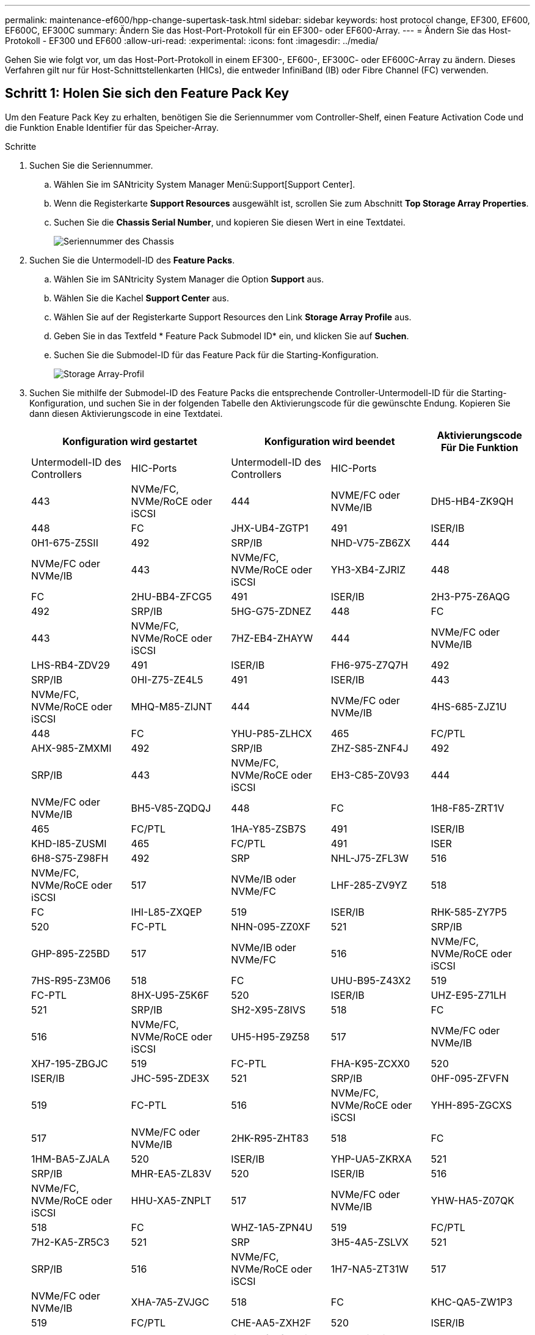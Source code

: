 ---
permalink: maintenance-ef600/hpp-change-supertask-task.html 
sidebar: sidebar 
keywords: host protocol change, EF300, EF600, EF600C, EF300C 
summary: Ändern Sie das Host-Port-Protokoll für ein EF300- oder EF600-Array. 
---
= Ändern Sie das Host-Protokoll - EF300 und EF600
:allow-uri-read: 
:experimental: 
:icons: font
:imagesdir: ../media/


[role="lead"]
Gehen Sie wie folgt vor, um das Host-Port-Protokoll in einem EF300-, EF600-, EF300C- oder EF600C-Array zu ändern. Dieses Verfahren gilt nur für Host-Schnittstellenkarten (HICs), die entweder InfiniBand (IB) oder Fibre Channel (FC) verwenden.



== Schritt 1: Holen Sie sich den Feature Pack Key

Um den Feature Pack Key zu erhalten, benötigen Sie die Seriennummer vom Controller-Shelf, einen Feature Activation Code und die Funktion Enable Identifier für das Speicher-Array.

.Schritte
. Suchen Sie die Seriennummer.
+
.. Wählen Sie im SANtricity System Manager Menü:Support[Support Center].
.. Wenn die Registerkarte *Support Resources* ausgewählt ist, scrollen Sie zum Abschnitt *Top Storage Array Properties*.
.. Suchen Sie die *Chassis Serial Number*, und kopieren Sie diesen Wert in eine Textdatei.
+
image::../media/sam1130_ss_e2800_storage_array_profile_sn_smid_copy_maint-ef600.gif[Seriennummer des Chassis]



. Suchen Sie die Untermodell-ID des *Feature Packs*.
+
.. Wählen Sie im SANtricity System Manager die Option *Support* aus.
.. Wählen Sie die Kachel *Support Center* aus.
.. Wählen Sie auf der Registerkarte Support Resources den Link *Storage Array Profile* aus.
.. Geben Sie in das Textfeld * Feature Pack Submodel ID* ein, und klicken Sie auf *Suchen*.
.. Suchen Sie die Submodel-ID für das Feature Pack für die Starting-Konfiguration.
+
image::../media/storage_array_profile2_maint-ef600.gif[Storage Array-Profil]



. Suchen Sie mithilfe der Submodel-ID des Feature Packs die entsprechende Controller-Untermodell-ID für die Starting-Konfiguration, und suchen Sie in der folgenden Tabelle den Aktivierungscode für die gewünschte Endung. Kopieren Sie dann diesen Aktivierungscode in eine Textdatei.
+
|===
2+| Konfiguration wird gestartet 2+| Konfiguration wird beendet .2+| Aktivierungscode Für Die Funktion 


| Untermodell-ID des Controllers | HIC-Ports | Untermodell-ID des Controllers | HIC-Ports 


 a| 
443
 a| 
NVMe/FC, NVMe/RoCE oder iSCSI
 a| 
444
 a| 
NVME/FC oder NVMe/IB
 a| 
DH5-HB4-ZK9QH



 a| 
448
 a| 
FC
 a| 
JHX-UB4-ZGTP1



 a| 
491
 a| 
ISER/IB
 a| 
0H1-675-Z5SII



 a| 
492
 a| 
SRP/IB
 a| 
NHD-V75-ZB6ZX



 a| 
444
 a| 
NVMe/FC oder NVMe/IB
 a| 
443
 a| 
NVMe/FC, NVMe/RoCE oder iSCSI
 a| 
YH3-XB4-ZJRIZ



 a| 
448
 a| 
FC
 a| 
2HU-BB4-ZFCG5



 a| 
491
 a| 
ISER/IB
 a| 
2H3-P75-Z6AQG



 a| 
492
 a| 
SRP/IB
 a| 
5HG-G75-ZDNEZ



 a| 
448
 a| 
FC
 a| 
443
 a| 
NVMe/FC, NVMe/RoCE oder iSCSI
 a| 
7HZ-EB4-ZHAYW



 a| 
444
 a| 
NVMe/FC oder NVMe/IB
 a| 
LHS-RB4-ZDV29



 a| 
491
 a| 
ISER/IB
 a| 
FH6-975-Z7Q7H



 a| 
492
 a| 
SRP/IB
 a| 
0HI-Z75-ZE4L5



 a| 
491
 a| 
ISER/IB
 a| 
443
 a| 
NVMe/FC, NVMe/RoCE oder iSCSI
 a| 
MHQ-M85-ZIJNT



 a| 
444
 a| 
NVMe/FC oder NVMe/IB
 a| 
4HS-685-ZJZ1U



 a| 
448
 a| 
FC
 a| 
YHU-P85-ZLHCX



 a| 
465
 a| 
FC/PTL
 a| 
AHX-985-ZMXMI



 a| 
492
 a| 
SRP/IB
 a| 
ZHZ-S85-ZNF4J



 a| 
492
 a| 
SRP/IB
 a| 
443
 a| 
NVMe/FC, NVMe/RoCE oder iSCSI
 a| 
EH3-C85-Z0V93



 a| 
444
 a| 
NVMe/FC oder NVMe/IB
 a| 
BH5-V85-ZQDQJ



 a| 
448
 a| 
FC
 a| 
1H8-F85-ZRT1V



 a| 
465
 a| 
FC/PTL
 a| 
1HA-Y85-ZSB7S



 a| 
491
 a| 
ISER/IB
 a| 
KHD-I85-ZUSMI



 a| 
465
 a| 
FC/PTL
 a| 
491
 a| 
ISER
 a| 
6H8-S75-Z98FH



 a| 
492
 a| 
SRP
 a| 
NHL-J75-ZFL3W



 a| 
516
 a| 
NVMe/FC, NVMe/RoCE oder iSCSI
 a| 
517
 a| 
NVMe/IB oder NVMe/FC
 a| 
LHF-285-ZV9YZ



 a| 
518
 a| 
FC
 a| 
IHI-L85-ZXQEP



 a| 
519
 a| 
ISER/IB
 a| 
RHK-585-ZY7P5



 a| 
520
 a| 
FC-PTL
 a| 
NHN-095-ZZ0XF



 a| 
521
 a| 
SRP/IB
 a| 
GHP-895-Z25BD



 a| 
517
 a| 
NVMe/IB oder NVMe/FC
 a| 
516
 a| 
NVMe/FC, NVMe/RoCE oder iSCSI
 a| 
7HS-R95-Z3M06



 a| 
518
 a| 
FC
 a| 
UHU-B95-Z43X2



 a| 
519
 a| 
FC-PTL
 a| 
8HX-U95-Z5K6F



 a| 
520
 a| 
ISER/IB
 a| 
UHZ-E95-Z71LH



 a| 
521
 a| 
SRP/IB
 a| 
SH2-X95-Z8IVS



 a| 
518
 a| 
FC
 a| 
516
 a| 
NVMe/FC, NVMe/RoCE oder iSCSI
 a| 
UH5-H95-Z9Z58



 a| 
517
 a| 
NVMe/FC oder NVMe/IB
 a| 
XH7-195-ZBGJC



 a| 
519
 a| 
FC-PTL
 a| 
FHA-K95-ZCXX0



 a| 
520
 a| 
ISER/IB
 a| 
JHC-595-ZDE3X



 a| 
521
 a| 
SRP/IB
 a| 
0HF-095-ZFVFN



 a| 
519
 a| 
FC-PTL
 a| 
516
 a| 
NVMe/FC, NVMe/RoCE oder iSCSI
 a| 
YHH-895-ZGCXS



 a| 
517
 a| 
NVMe/FC oder NVMe/IB
 a| 
2HK-R95-ZHT83



 a| 
518
 a| 
FC
 a| 
1HM-BA5-ZJALA



 a| 
520
 a| 
ISER/IB
 a| 
YHP-UA5-ZKRXA



 a| 
521
 a| 
SRP/IB
 a| 
MHR-EA5-ZL83V



 a| 
520
 a| 
ISER/IB
 a| 
516
 a| 
NVMe/FC, NVMe/RoCE oder iSCSI
 a| 
HHU-XA5-ZNPLT



 a| 
517
 a| 
NVMe/FC oder NVMe/IB
 a| 
YHW-HA5-Z07QK



 a| 
518
 a| 
FC
 a| 
WHZ-1A5-ZPN4U



 a| 
519
 a| 
FC/PTL
 a| 
7H2-KA5-ZR5C3



 a| 
521
 a| 
SRP
 a| 
3H5-4A5-ZSLVX



 a| 
521
 a| 
SRP/IB
 a| 
516
 a| 
NVMe/FC, NVMe/RoCE oder iSCSI
 a| 
1H7-NA5-ZT31W



 a| 
517
 a| 
NVMe/FC oder NVMe/IB
 a| 
XHA-7A5-ZVJGC



 a| 
518
 a| 
FC
 a| 
KHC-QA5-ZW1P3



 a| 
519
 a| 
FC/PTL
 a| 
CHE-AA5-ZXH2F



 a| 
520
 a| 
ISER/IB
 a| 
SHH-TA5-ZZYHS

|===
+

NOTE: Wenn Ihre Controller-Untermodell-ID nicht aufgeführt ist, wenden Sie sich an https://mysupport.netapp.com/site/["NetApp Support"^].

. Suchen Sie in System Manager nach der Feature Enable Identifier.
+
.. Wechseln Sie zum Menü:Einstellungen[System].
.. Scrollen Sie nach unten zu *Add-ons*.
.. Suchen Sie unter *Feature Pack ändern* den *Feature Enable Identifier*.
.. Kopieren Sie diese 32-stellige Zahl in eine Textdatei.
+
image::../media/sam1130_ss_e2800_change_feature_pack_feature_enable_identifier_copy_maint-ef600.gif[Dialogfeld „Feature Pack ändern“]



. Gehen Sie zu http://partnerspfk.netapp.com["Aktivierung der NetApp Lizenz: Aktivierung der Premium-Funktionen von Storage Array"^]Und geben Sie die Informationen ein, die erforderlich sind, um das Feature Pack zu erhalten.
+
** Seriennummer Des Chassis
** Aktivierungscode Für Die Funktion
** Kennzeichner Für Feature-Aktivierung
+

NOTE: Die Website zur Aktivierung von Premium-Funktionen enthält einen Link zu „`Anweisungen zur Aktivierung von Premium-Funktionen`“. Versuchen Sie nicht, diese Anweisungen für dieses Verfahren zu verwenden.



. Wählen Sie aus, ob Sie die Schlüsseldatei für das Feature Pack in einer E-Mail erhalten oder direkt von der Website herunterladen möchten.




== Schritt 2: Stoppen Sie die Host-I/O

Beenden Sie alle I/O-Vorgänge vom Host, bevor Sie das Protokoll der Host-Ports konvertieren.

Sie können erst dann auf Daten im Speicher-Array zugreifen, wenn Sie die Konvertierung erfolgreich abgeschlossen haben.

.Schritte
. Vergewissern Sie sich, dass zwischen dem Storage-Array und allen verbundenen Hosts keine I/O-Vorgänge stattfinden. Sie können beispielsweise die folgenden Schritte durchführen:
+
** Beenden Sie alle Prozesse, die die LUNs umfassen, die den Hosts vom Storage zugeordnet sind.
** Stellen Sie sicher, dass keine Applikationen Daten auf LUNs schreiben, die vom Storage den Hosts zugeordnet sind.
** Heben Sie die Bereitstellung aller Dateisysteme auf, die mit den Volumes im Array verbunden sind, auf.
+

NOTE: Die genauen Schritte zur Stoerung von Host-I/O-Vorgängen hängen vom Host-Betriebssystem und der Konfiguration ab, die den Umfang dieser Anweisungen übersteigen. Wenn Sie nicht sicher sind, wie Sie I/O-Vorgänge für Hosts in Ihrer Umgebung anhalten, sollten Sie das Herunterfahren des Hosts in Betracht ziehen.

+

CAUTION: *Möglicher Datenverlust* -- Wenn Sie diesen Vorgang während der I/O-Vorgänge fortsetzen, können Sie Daten verlieren.



. Warten Sie, bis alle Daten im Cache-Speicher auf die Laufwerke geschrieben werden.
+
Die grüne LED „Cache aktiv“ auf der Rückseite jedes Controllers leuchtet, wenn die Daten im Cache auf die Laufwerke geschrieben werden müssen. Sie müssen warten, bis diese LED ausgeschaltet ist.

. Wählen Sie auf der Startseite des SANtricity System Managers die Option *Vorgänge in Bearbeitung anzeigen*.
. Warten Sie, bis alle Vorgänge abgeschlossen sind, bevor Sie mit dem nächsten Schritt fortfahren.




== Schritt 3: Ändern Sie das Funktionspaket

Ändern Sie das Feature Pack, um das Hostprotokoll Ihrer Host-Ports zu konvertieren.

.Schritte
. Wählen Sie im SANtricity System Manager Menü:Einstellungen[System].
. Wählen Sie unter *Add-ons* die Option *Feature Pack ändern*.
+
image::../media/sam1130_ss_system_change_feature_pack_maint-ef600.gif[Funktionspaket ändern]

. Klicken Sie auf *Durchsuchen* und wählen Sie dann das Feature Pack aus, das Sie anwenden möchten.
. Geben Sie in das Feld *CHANGE* ein.
. Klicken Sie Auf *Ändern*.
+
Die Migration des Feature Packs beginnt. Beide Controller starten automatisch zweimal neu, damit das neue Funktionspaket wirksam wird. Das Speicher-Array kehrt nach Abschluss des Neubootens in einen reaktionsfähigen Zustand zurück.

. Überprüfen Sie, ob die Host-Ports das erwartete Protokoll haben.
+
.. Wählen Sie im SANtricity System Manager die Option *Hardware* aus.
.. Klicken Sie auf *Zurück von Regal anzeigen*.
.. Wählen Sie die Grafik für Controller A oder Controller B aus
.. Wählen Sie im Kontextmenü die Option *Einstellungen anzeigen* aus.
.. Wählen Sie die Registerkarte *Host Interfaces* aus.
.. Klicken Sie auf *Weitere Einstellungen anzeigen*.




.Was kommt als Nächstes?
Gehen Sie zu link:hpp-complete-protocol-conversion-task.html["Vollständige Konvertierung des Host-Protokolls"].
